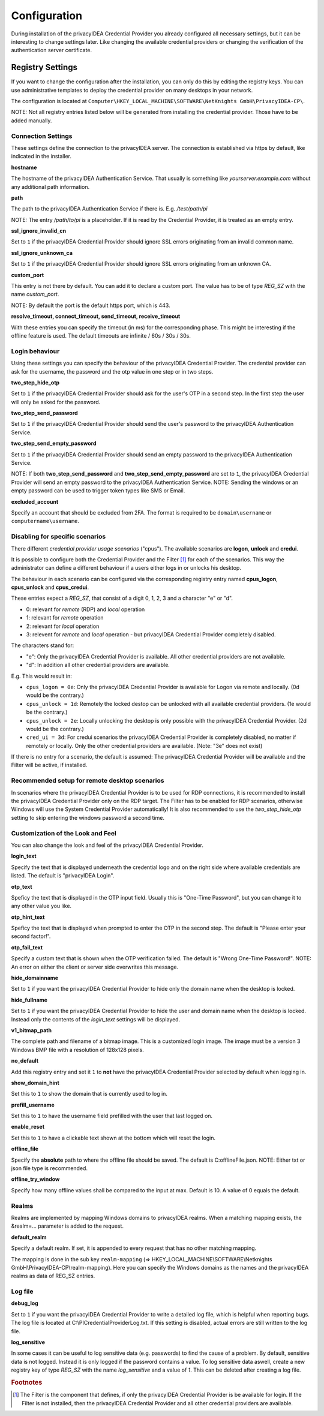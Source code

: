 .. _configuration:

Configuration
=============

During installation of the privacyIDEA Credential Provider you already
configured all necessary settings, but it can be interesting to change
settings later. Like changing the available credential providers or changing
the verification of the authentication server certificate.

Registry Settings
-----------------

If you want to change the configuration after the installation, you can only do this by editing the registry keys.
You can use administrative templates to deploy the credential provider on many desktops in your network.

The configuration is located at
``Computer\HKEY_LOCAL_MACHINE\SOFTWARE\NetKnights GmbH\PrivacyIDEA-CP\``.


NOTE: Not all registry entries listed below will be generated from installing the credential provider.
Those have to be added manually.

Connection Settings
~~~~~~~~~~~~~~~~~~~

These settings define the connection to the privacyIDEA server.
The connection is established via https by default, like indicated in the installer.

**hostname**

The hostname of the privacyIDEA Authentication Service. That usually is something
like  *yourserver.example.com* without any additional path information.

**path**

The path to the privacyIDEA Authentication Service if there is.
E.g. */test/path/pi*

NOTE: The entry */path/to/pi* is a placeholder. If it is read by the Credential Provider, it is treated as an empty entry.

**ssl_ignore_invalid_cn**

Set to ``1`` if the privacyIDEA Credential Provider should ignore SSL errors originating from an invalid common name.

**ssl_ignore_unknown_ca**

Set to ``1`` if the privacyIDEA Credential Provider should ignore SSL errors originating from an unknown CA.

**custom_port**

This entry is not there by default. You can add it to declare a custom port. The value has to be of type *REG_SZ* with the name *custom_port*.

NOTE: By default the port is the default https port, which is 443.

**resolve_timeout, connect_timeout, send_timeout, receive_timeout**

With these entries you can specify the timeout (in ms) for the corresponding phase. This might be interesting if the offline feature
is used. The default timeouts are infinite / 60s / 30s / 30s.

Login behaviour
~~~~~~~~~~~~~~~

Using these settings you can specify the behaviour of the privacyIDEA Credential Provider. The credential provider
can ask for the username, the password and the otp value in one step or in two steps.

**two_step_hide_otp**

Set to ``1`` if the privacyIDEA Credential Provider should ask for the user's OTP in a second step. In the first step the user will only be asked for the password.

**two_step_send_password**

Set to ``1`` if the privacyIDEA Credential Provider should send the user's password to the privacyIDEA Authentication Service.

**two_step_send_empty_password**

Set to ``1`` if the privacyIDEA Credential Provider should send an empty password to the privacyIDEA Authentication Service.

NOTE: If both **two_step_send_password** and **two_step_send_empty_password** are set to ``1``, the privacyIDEA Credential Provider will send an empty password to the privacyIDEA Authentication Service.
NOTE: Sending the windows or an empty password can be used to trigger token types like SMS or Email.

**excluded_account**

Specify an account that should be excluded from 2FA. The format is required to be ``domain\username`` or ``computername\username``.


Disabling for specific scenarios
~~~~~~~~~~~~~~~~~~~~~~~~~~~~~~~~

There different *credential provider usage scenarios* ("cpus"). The available
scenarios are **logon**, **unlock** and **credui**.

It is possible to configure both the Credential Provider and the Filter [#f1]_ for each of the scenarios.
This way the administrator can define a different behaviour if a users either logs in or
unlocks his desktop.

The behaviour in each scenario can be configured via the corresponding registry
entry named **cpus_logon**, **cpus_unlock** and **cpus_credui**.

These entries expect a *REG_SZ*, that consist of a digit 0, 1, 2, 3 and a
character "e" or "d".

* 0: relevant for *remote* (RDP) and *local* operation
* 1: relevant for *remote* operation
* 2: relevant for *local* operation
* 3: relevent for *remote* and *local* operation - but privacyIDEA
  Credential Provider completely disabled.

The characters stand for:

* "e": Only the privacyIDEA Credential Provider is available. All other
  credential providers are not available.
* "d": In addition all other credential providers are available.

E.g. This would result in:

* ``cpus_logon = 0e``: Only the privacyIDEA Credential Provider is available for
  Logon via remote and locally. (0d would be the contrary.)
* ``cpus_unlock = 1d``: Remotely the locked destop can be unlocked with all
  available credential providers. (1e would be the contrary.)
* ``cpus_unlock = 2e``: Locally unlocking the desktop is only possible with the
  privacyIDEA Credential Provider. (2d would be the contrary.)
* ``cred_ui = 3d``: For credui scenarios the privacyIDEA Credential Provider
  is completely disabled, no matter if remotely or locally. Only the other
  credential providers are available.
  (Note: "3e" does not exist)

If there is no entry for a scenario, the default is assumed:
The privacyIDEA Credential Provider will be available and the Filter will be active, if installed.

Recommended setup for remote desktop scenarios
~~~~~~~~~~~~~~~~~~~~~~~~~~~~~~~~~~~~~~~~~~~~~~

In scenarios where the privacyIDEA Credential Provider is to be used for RDP connections, it is recommended to install the privacyIDEA Credential Provider only on the RDP target.
The Filter has to be enabled for RDP scenarios, otherwise Windows will use the System Credential Provider automatically!
It is also recommended to use the *two_step_hide_otp* setting to skip entering the windows password a second time.


Customization of the Look and Feel
~~~~~~~~~~~~~~~~~~~~~~~~~~~~~~~~~~

You can also change the look and feel of the privacyIDEA Credential Provider.


**login_text**

Specify the text that is displayed underneath the credential logo and on the right side where available credentials are listed.
The default is "privacyIDEA Login".

**otp_text**

Speficy the text that is displayed in the OTP input field. Usually this is "One-Time Password", but you can
change it to any other value you like.

**otp_hint_text**

Speficy the text that is displayed when prompted to enter the OTP in the second step.
The default is "Please enter your second factor!".

**otp_fail_text**

Specify a custom text that is shown when the OTP verification failed. The default is "Wrong One-Time Password!".
NOTE: An error on either the client or server side overwrites this message.

**hide_domainname**

Set to ``1`` if you want the privacyIDEA Credential Provider to hide only the domain name when the desktop is locked.

**hide_fullname**

Set to ``1`` if you want the privacyIDEA Credential Provider to hide the user and domain name when the desktop is locked.
Instead only the contents of the *login_text* settings will be displayed.

**v1_bitmap_path**

The complete path and filename of a bitmap image. This is a customized
login image. The image must be a version 3 Windows BMP file with a resolution
of 128x128 pixels.

**no_default**

Add this registry entry and set it ``1`` to **not** have the privacyIDEA Credential Provider selected by default when logging in.

**show_domain_hint**

Set this to ``1`` to show the domain that is currently used to log in.

**prefill_username**

Set this to ``1`` to have the username field prefilled with the user that last logged on.

**enable_reset**

Set this to ``1`` to have a clickable text shown at the bottom which will reset the login.

**offline_file**

Specify the **absolute** path to where the offline file should be saved. The default is C:\offlineFile.json.
NOTE: Either txt or json file type is recommended.

**offline_try_window**

Specify how many offline values shall be compared to the input at max. Default is 10. A value of 0 equals the default.



Realms
~~~~~~

Realms are implemented by mapping Windows domains to privacyIDEA realms. When a matching mapping exists, the &realm=... parameter
is added to the request.

**default_realm**

Specify a default realm. If set, it is appended to every request that has no other matching mapping.


The mapping is done in the sub key ``realm-mapping`` (=> HKEY_LOCAL_MACHINE\\SOFTWARE\\Netknights GmbH\\PrivacyIDEA-CP\\realm-mapping).
Here you can specify the Windows domains as the names and the privacyIDEA realms as data of REG_SZ entries.


Log file
~~~~~~~~

**debug_log**

Set to ``1`` if you want the privacyIDEA Credential Provider to write a detailed log file, which is helpful when reporting bugs.
The log file is located at C:\\PICredentialProviderLog.txt.
If this setting is disabled, actual errors are still written to the log file.

**log_sensitive**

In some cases it can be useful to log sensitive data (e.g. passwords) to find the cause of a problem. 
By default, sensitive data is not logged. Instead it is only logged if the password contains a value.
To log sensitive data aswell, create a new registry key of type *REG_SZ* with the name *log_sensitive* and a value of *1*. This can be deleted after creating a log file.

.. rubric:: Footnotes

.. [#f1] The Filter is the component that defines, if only the privacyIDEA Credential Provider is be available for login. If the
         Filter is not installed, then the privacyIDEA Credential Provider and all other credential providers are available.
